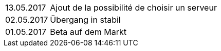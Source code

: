 ﻿[horizontal]

13.05.2017:: Ajout de la possibilité de choisir un serveur

02.05.2017:: Übergang in stabil

01.05.2017:: Beta auf dem Markt
